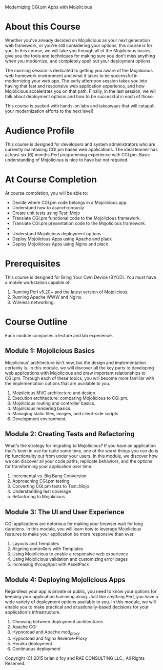 Modernizing CGI.pm Apps with Mojolicious

* About this Course

Whether you've already decided on Mojolicious as your next generation
web framework, or you're still considering your options, this course
is for you.  In this course, we will take you through all of the
Mojolicious basics, give you the tools and techniques for making sure
you don't miss anything when you modernize, and completely spell out
your deployment options.

The morning session is dedicated to getting you aware of the
Mojolicious web framework environment and what it takes to be
successful in modernizing your web app.  The early afternoon session
takes you into having that fast and responsive web application
experience, and how Mojolicious accelerates you on that path.
Finally, in the last session, we will talk about deployment options
and how to be successful in each of those.

This course is packed with hands-on labs and takeaways that will
catapult your modernization efforts to the next level!

* Audience Profile

This course is designed for developers and system administrators who
are currently maintaining CGI.pm based web applications.  The ideal
learner has at least six (6) months Perl programming experience with
CGI.pm.  Basic understanding of Mojolicious is nice to have but not
required.

* At Course Completion

At course completion, you will be able to:


- Decide where CGI.pm code belongs in a Mojolicious app.
- Understand how to asynchronously 
- Create unit tests using Test::Mojo
- Translate CGI.pm functional code to the Mojolicious framework.
- Translate CGI.pm presentation code to the Mojolicious framework.
- 
- Understand Mojolicious deployment options
- Deploy Mojolicious Apps using Apache and plack
- Deploy Mojolicious Apps using Nginx and plack

* Prerequisites

This course is designed for Bring Your Own Device (BYOD).  You must
   have a mobile workstation capable of:

1. Running Perl v5.20+ and the latest version of Mojolicious.
2. Running Apache WWW and Nginx.
3. Wireless networking.

* Course Outline

Each module composes a lecture and lab experience. 

** Module 1: Mojolicious Basics

Mojolicious' architecture isn't new, but the design and implementation
certainly is.  In this module, we will discover all the key parts to
developing web applications with Mojolicious and draw important
relationships to CGI.pm. Through each of these topics, you will become
more familiar with the implementation options that are available to
you.

1. Mojolicious MVC architecture and design.
2. Execution architecture: comparing Mojolicious to CGI.pm.
3. Mojolicious routing and controller basics.
4. Mojolicious rendering basics.
5. Managing static files, images, and client-side scripts.
6. Development environment.

** Module 2: Creating Tests and Refactoring

What's the strategy for migrating to Mojolicious?  If you have an
application that's been in use for quite some time, one of the worst
things you can do is rip functionality out from under your users.  In
this module, we discover how we can discover all your code paths,
replicate behaviors, and the options for transforming your application
over time.

1. Incremental vs. Big Bang Conversion
2. Approaching CGI.pm testing.
3. Converting CGI.pm tests to Test::Mojo
4. Understanding test coverage
5. Refactoring to Mojolicious

** Module 3: The UI and User Experience

CGI applications are notorious for making your browser wait for long
durations.  In this module, you will learn how to leverage Mojolicious
features to make your application be more responsive than ever.

1. Layouts and Templates
2. Aligning controllers with Templates
3. Using Mojolicious to enable a responsive web experience
4. Using Mojolicious validation and customizing error pages
5. Increasing throughput with AssetPack

** Module 4: Deploying Mojolicious Apps

Regardless your app is private or public, you need to know your
options for keeping your application humming along.  Just like
anything Perl, you have a wide variety of deployment options available
to you.  In this module, we will enable you to make practical and
situationally-based decisions for your application's infrastructure.

1. Choosing between deployment architectures
2. Apache CGI 
3. Hypnotoad and Apache mod_proxy
4. Hypnotoad and Nginx Reverse-Proxy
5. Horuku deployment
6. Continuous deployment


Copyright (C) 2015 brian d foy and RAE CONSULTING LLC., All Rights Reserved.

